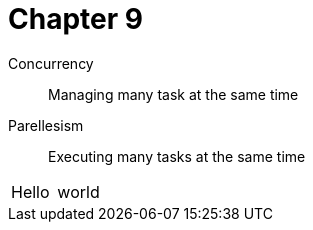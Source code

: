 = Chapter 9

Concurrency:: Managing many task at the same time
Parellesism:: Executing many tasks at the same time

|===
| Hello | world
|===

